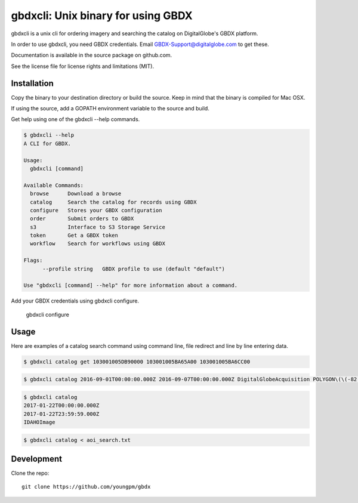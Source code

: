 =====================================
gbdxcli: Unix binary for using GBDX
=====================================

gbdxcli is a unix cli for ordering imagery and searching the catalog on DigitalGlobe's GBDX platform.

In order to use gbdxcli, you need GBDX credentials. Email GBDX-Support@digitalglobe.com to get these.

Documentation is available in the source package on github.com.

See the license file for license rights and limitations (MIT).

Installation
------------

Copy the binary to your destination directory or build the source.  Keep in mind that the binary is compiled for Mac OSX.

If using the source, add a GOPATH environment variable to the source and build.

Get help using one of the gbdxcli --help commands.

.. code-block:: bash

         $ gbdxcli --help
         A CLI for GBDX.

         Usage:
           gbdxcli [command]

         Available Commands:
           browse      Download a browse
           catalog     Search the catalog for records using GBDX
           configure   Stores your GBDX configuration
           order       Submit orders to GBDX
           s3          Interface to S3 Storage Service
           token       Get a GBDX token
           workflow    Search for workflows using GBDX  

         Flags:
               --profile string   GBDX profile to use (default "default")

         Use "gbdxcli [command] --help" for more information about a command.

Add your GBDX credentials using gbdxcli configure.

    gbdxcli configure

Usage
---------

Here are examples of a catalog search command using command line, file redirect and line by line entering data.

.. code-block:: bash

         $ gbdxcli catalog get 103001005DB90000 103001005BA65A00 103001005BA6CC00

.. code-block:: bash

        $ gbdxcli catalog 2016-09-01T00:00:00.000Z 2016-09-07T00:00:00.000Z DigitalGlobeAcquisition POLYGON\(\(-82.7 28.945,-82.55 28.945,-82.55 28.864,-82.7 28.864,-82.7 28.945\)\) cloudCover \< 25

.. code-block:: bash

        $ gbdxcli catalog
        2017-01-22T00:00:00.000Z
        2017-01-22T23:59:59.000Z
        IDAHOImage


.. code-block:: bash

        $ gbdxcli catalog < aoi_search.txt

Development
-----------

Clone the repo::

    git clone https://github.com/youngpm/gbdx

